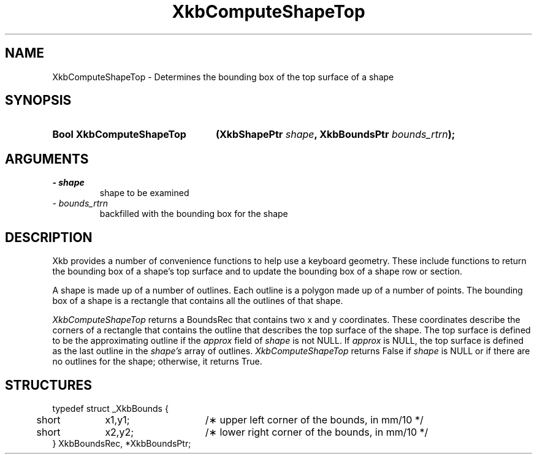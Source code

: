 .\" Copyright 1999 Sun Microsystems, Inc.  All rights reserved.
.\"
.\" Permission is hereby granted, free of charge, to any person obtaining a
.\" copy of this software and associated documentation files (the "Software"),
.\" to deal in the Software without restriction, including without limitation
.\" the rights to use, copy, modify, merge, publish, distribute, sublicense,
.\" and/or sell copies of the Software, and to permit persons to whom the
.\" Software is furnished to do so, subject to the following conditions:
.\"
.\" The above copyright notice and this permission notice (including the next
.\" paragraph) shall be included in all copies or substantial portions of the
.\" Software.
.\"
.\" THE SOFTWARE IS PROVIDED "AS IS", WITHOUT WARRANTY OF ANY KIND, EXPRESS OR
.\" IMPLIED, INCLUDING BUT NOT LIMITED TO THE WARRANTIES OF MERCHANTABILITY,
.\" FITNESS FOR A PARTICULAR PURPOSE AND NONINFRINGEMENT.  IN NO EVENT SHALL
.\" THE AUTHORS OR COPYRIGHT HOLDERS BE LIABLE FOR ANY CLAIM, DAMAGES OR OTHER
.\" LIABILITY, WHETHER IN AN ACTION OF CONTRACT, TORT OR OTHERWISE, ARISING
.\" FROM, OUT OF OR IN CONNECTION WITH THE SOFTWARE OR THE USE OR OTHER
.\" DEALINGS IN THE SOFTWARE.
.\"
.TH XkbComputeShapeTop __libmansuffix__ __xorgversion__ "XKB FUNCTIONS"
.SH NAME
XkbComputeShapeTop \- Determines the bounding box of the top surface of a shape
.SH SYNOPSIS
.HP
.B Bool XkbComputeShapeTop
.BI "(\^XkbShapePtr " "shape" "\^,"
.BI "XkbBoundsPtr " "bounds_rtrn" "\^);"
.if n .ti +5n
.if t .ti +.5i
.SH ARGUMENTS
.TP
.I \- shape
shape to be examined
.TP
.I \- bounds_rtrn
backfilled with the bounding box for the shape
.SH DESCRIPTION
.LP
Xkb provides a number of convenience functions to help use a keyboard geometry. 
These include functions to return the bounding box of a shape's top surface and 
to update the bounding box of a shape row or section.

A shape is made up of a number of outlines. Each outline is a polygon made up of 
a number of points. The bounding box of a shape is a rectangle that contains all 
the outlines of that shape. 

.I XkbComputeShapeTop 
returns a BoundsRec that contains two x and y coordinates. These coordinates 
describe the corners of a rectangle that contains the outline that describes the 
top surface of the shape. The top surface is defined to be the approximating 
outline if the 
.I approx 
field of 
.I shape 
is not NULL. If 
.I approx 
is NULL, the top surface is defined as the last outline in the 
.I shape's 
array of outlines. 
.I XkbComputeShapeTop 
returns False if 
.I shape 
is NULL or if there are no outlines for the shape; otherwise, it returns True.
.SH STRUCTURES
.LP
.nf

typedef struct _XkbBounds {
	short	x1,y1;	/\(** upper left corner of the bounds, in mm/10 */
	short	x2,y2;	/\(** lower right corner of the bounds, in mm/10 */
} XkbBoundsRec, *XkbBoundsPtr;

.fi
